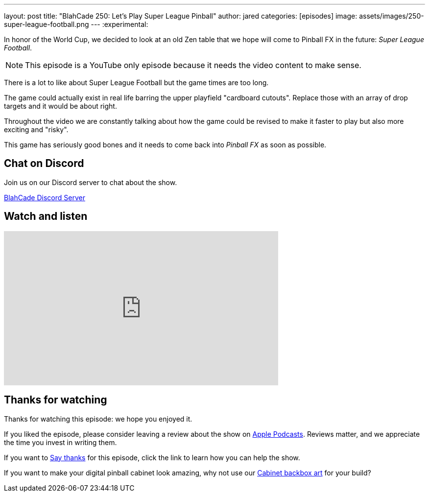 ---
layout: post
title:  "BlahCade 250: Let's Play Super League Pinball"
author: jared
categories: [episodes]
image: assets/images/250-super-league-football.png
---
:experimental:

In honor of the World Cup, we decided to look at an old Zen table that we hope will come to Pinball FX in the future: _Super League Football_.

NOTE: This episode is a YouTube only episode because it needs the video content to make sense.

There is a lot to like about Super League Football but the game times are too long. 

The game could actually exist in real life barring the upper playfield "cardboard cutouts".
Replace those with an array of drop targets and it would be about right.

Throughout the video we are constantly talking about how the game could be revised to make it faster to play but also more exciting and "risky". 

This game has seriously good bones and it needs to come back into _Pinball FX_ as soon as possible.

== Chat on Discord

Join us on our Discord server to chat about the show.

https://discord.gg/c6HmDcQhpq[BlahCade Discord Server]

== Watch and listen

video::TEBS-4sIN4k[youtube, width=560, height=315]

== Thanks for watching

Thanks for watching this episode: we hope you enjoyed it.

If you liked the episode, please consider leaving a review about the show on https://podcasts.apple.com/au/podcast/blahcade-podcast/id1039748922[Apple Podcasts^]. 
Reviews matter, and we appreciate the time you invest in writing them.

If you want to https://www.blahcadepinball.com/support-the-show.html[Say thanks^] for this episode, click the link to learn how you can help the show.

If you want to make your digital pinball cabinet look amazing, why not use our https://www.blahcadepinball.com/backglass.html[Cabinet backbox art^] for your build?